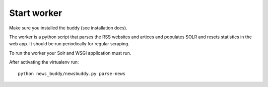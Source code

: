 Start worker
++++++++++++

Make sure you installed the buddy (see installation docs).

The worker is a python script that parses the RSS websites and artices and populates SOLR and resets statistics in the web app. It should be run periodically for regular scraping.

To run the worker your Solr and WSGI application must run.

After activating the virtualenv run::

    python news_buddy/newsbuddy.py parse-news
